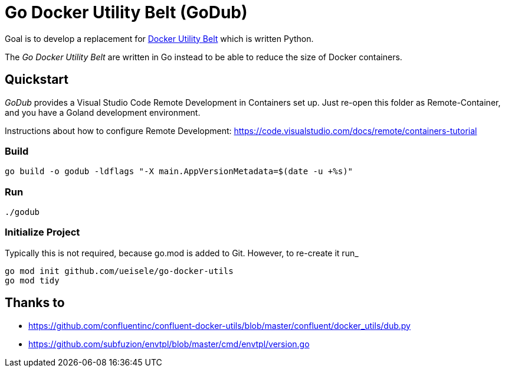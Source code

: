 = Go Docker Utility Belt (GoDub)

Goal is to develop a replacement for link:https://github.com/confluentinc/confluent-docker-utils/blob/master/confluent/docker_utils/dub.py[Docker Utility Belt] which is written Python.

The _Go Docker Utility Belt_ are written in Go instead to be able to reduce the size of Docker containers.

== Quickstart

_GoDub_ provides a Visual Studio Code Remote Development in Containers set up. 
Just re-open this folder as Remote-Container, and you have a Goland development environment.

Instructions about how to configure Remote Development: https://code.visualstudio.com/docs/remote/containers-tutorial

=== Build

----
go build -o godub -ldflags "-X main.AppVersionMetadata=$(date -u +%s)"
----

=== Run

----
./godub
----

=== Initialize Project

Typically this is not required, because go.mod is added to Git. However, to re-create it run_

----
go mod init github.com/ueisele/go-docker-utils
go mod tidy
----

== Thanks to

* https://github.com/confluentinc/confluent-docker-utils/blob/master/confluent/docker_utils/dub.py
* https://github.com/subfuzion/envtpl/blob/master/cmd/envtpl/version.go
